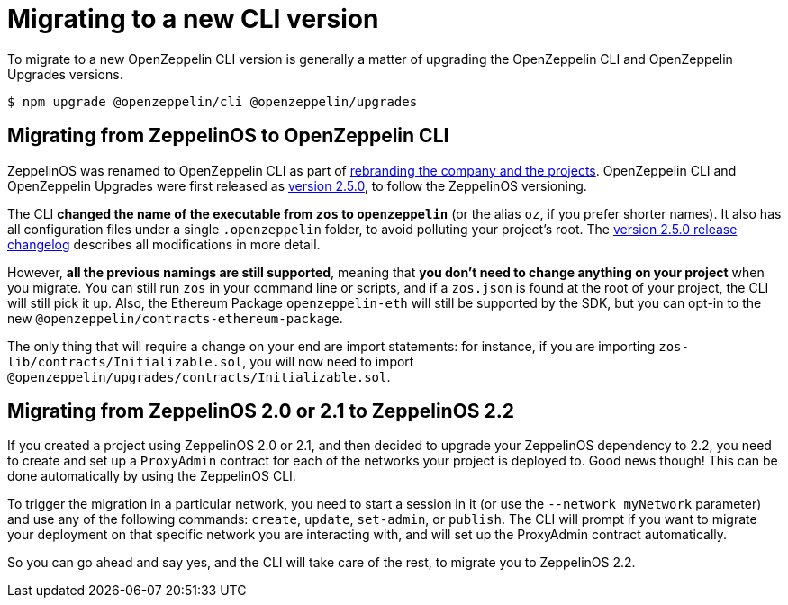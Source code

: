 [[migrate-cli-versions]]
= Migrating to a new CLI version

To migrate to a new OpenZeppelin CLI version is generally a matter of upgrading the OpenZeppelin CLI and OpenZeppelin Upgrades versions.

```console
$ npm upgrade @openzeppelin/cli @openzeppelin/upgrades
```

[[migrate-zos-to-oz]]
== Migrating from ZeppelinOS to OpenZeppelin CLI

ZeppelinOS was renamed to OpenZeppelin CLI as part of https://blog.openzeppelin.com/openzeppelin-rebranding/[rebranding the company and the projects].  OpenZeppelin CLI and OpenZeppelin Upgrades were first released as https://github.com/OpenZeppelin/openzeppelin-sdk/releases/tag/v2.5.0[version 2.5.0], to follow the ZeppelinOS versioning. 

The CLI **changed the name of the executable from `zos` to `openzeppelin`** (or the alias `oz`, if you prefer shorter names). 
It also has all configuration files under a single `.openzeppelin` folder, to avoid polluting your project's root. 
The https://github.com/OpenZeppelin/openzeppelin-sdk/releases/tag/v2.5.0[version 2.5.0 release changelog] describes all modifications in more detail.

However, **all the previous namings are still supported**, meaning that **you don't need to change anything on your project** 
when you migrate. You can still run `zos` in your command line or scripts, and if a `zos.json` is found at the root of your project, 
the CLI will still pick it up. Also, the Ethereum Package `openzeppelin-eth` will still be supported by the SDK, but you can opt-in 
to the new `@openzeppelin/contracts-ethereum-package`.

The only thing that will require a change on your end are import statements: for instance, if you are importing 
`zos-lib/contracts/Initializable.sol`, you will now need to import `@openzeppelin/upgrades/contracts/Initializable.sol`.

[[migrate-zos2-to-zos2.2]]
== Migrating from ZeppelinOS 2.0 or 2.1 to ZeppelinOS 2.2

If you created a project using ZeppelinOS 2.0 or 2.1, and then decided to upgrade your ZeppelinOS dependency to 2.2, 
you need to create and set up a `ProxyAdmin` contract for each of the networks your project is deployed to. 
Good news though! This can be done automatically by using the ZeppelinOS CLI.

To trigger the migration in a particular network, you need to start a session in it (or use the `--network myNetwork` parameter) 
and use any of the following commands: `create`, `update`, `set-admin`, or `publish`. The CLI will prompt if you want to migrate your 
deployment on that specific network you are interacting with, and will set up the ProxyAdmin contract automatically.

So you can go ahead and say yes, and the CLI will take care of the rest, to migrate you to ZeppelinOS 2.2.
